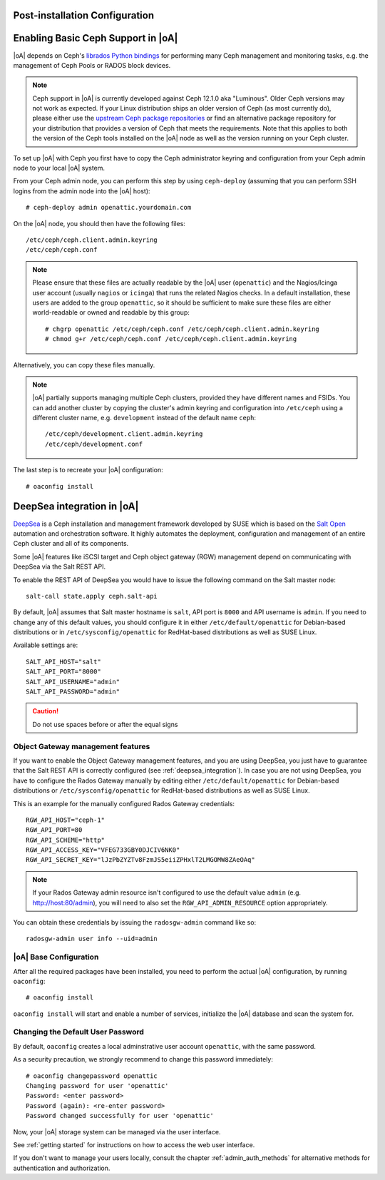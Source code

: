 .. _post-installation configuration:

Post-installation Configuration
===============================

.. _enabling_ceph_support:

Enabling Basic Ceph Support in |oA|
===================================

|oA| depends on Ceph's `librados Python bindings
<http://docs.ceph.com/docs/master/rados/api/python/>`_ for performing many Ceph
management and monitoring tasks, e.g. the management of Ceph Pools or RADOS
block devices.

.. note::
  Ceph support in |oA| is currently developed against Ceph 12.1.0 aka
  "Luminous". Older Ceph versions may not work as expected. If your Linux
  distribution ships an older version of Ceph (as most currently do), please
  either use the `upstream Ceph package repositories
  <http://docs.ceph.com/docs/master/install/get-packages/>`_ or find an
  alternative package repository for your distribution that provides a version
  of Ceph that meets the requirements. Note that this applies to both the
  version of the Ceph tools installed on the |oA| node as well as the version
  running on your Ceph cluster.

To set up |oA| with Ceph you first have to copy the Ceph administrator keyring
and configuration from your Ceph admin node to your local |oA| system.

From your Ceph admin node, you can perform this step by using ``ceph-deploy``
(assuming that you can perform SSH logins from the admin node into the
|oA| host)::

  # ceph-deploy admin openattic.yourdomain.com

On the |oA| node, you should then have the following files::

  /etc/ceph/ceph.client.admin.keyring
  /etc/ceph/ceph.conf

.. note::
  Please ensure that these files are actually readable by the |oA| user
  (``openattic``) and the Nagios/Icinga user account (usually ``nagios`` or
  ``icinga``) that runs the related Nagios checks. In a default installation,
  these users are added to the group ``openattic``, so it should be sufficient
  to make sure these files are either world-readable or owned and readable by
  this group::

    # chgrp openattic /etc/ceph/ceph.conf /etc/ceph/ceph.client.admin.keyring
    # chmod g+r /etc/ceph/ceph.conf /etc/ceph/ceph.client.admin.keyring

Alternatively, you can copy these files manually.

.. note::
  |oA| partially supports managing multiple Ceph clusters, provided they have
  different names and FSIDs. You can add another cluster by copying the
  cluster's admin keyring and configuration into ``/etc/ceph`` using a different
  cluster name, e.g. ``development`` instead of the default name ``ceph``::

    /etc/ceph/development.client.admin.keyring
    /etc/ceph/development.conf

The last step is to recreate your |oA| configuration::

  # oaconfig install

.. _deepsea_integration:

DeepSea integration in |oA|
===========================

`DeepSea <https://github.com/SUSE/DeepSea>`_ is a Ceph installation and
management framework developed by SUSE which is based on the `Salt Open
<https://saltstack.com/salt-open-source/>`_ automation and orchestration
software. It highly automates the deployment, configuration and management of an
entire Ceph cluster and all of its components.

Some |oA| features like iSCSI target and Ceph object gateway (RGW) management
depend on communicating with DeepSea via the Salt REST API.

To enable the REST API of DeepSea you would have to issue the following command
on the Salt master node::

  salt-call state.apply ceph.salt-api

By default, |oA| assumes that Salt master hostname is ``salt``, API port is ``8000``
and API username is ``admin``. If you need to change any of this default values, you
should configure it in either ``/etc/default/openattic`` for Debian-based
distributions or in ``/etc/sysconfig/openattic`` for RedHat-based distributions
as well as SUSE Linux.

Available settings are::

  SALT_API_HOST="salt"
  SALT_API_PORT="8000"
  SALT_API_USERNAME="admin"
  SALT_API_PASSWORD="admin"

.. caution::

  Do not use spaces before or after the equal signs

Object Gateway management features
----------------------------------

If you want to enable the Object Gateway management features, and you are using
DeepSea, you just have to guarantee that the Salt REST API is correctly
configured (see :ref:`deepsea_integration`). In case you are not using DeepSea,
you have to configure the Rados Gateway manually by editing either
``/etc/default/openattic`` for Debian-based distributions or
``/etc/sysconfig/openattic`` for RedHat-based distributions as well as SUSE
Linux.

This is an example for the manually configured Rados Gateway credentials::

  RGW_API_HOST="ceph-1"
  RGW_API_PORT=80
  RGW_API_SCHEME="http"
  RGW_API_ACCESS_KEY="VFEG733GBY0DJCIV6NK0"
  RGW_API_SECRET_KEY="lJzPbZYZTv8FzmJS5eiiZPHxlT2LMGOMW8ZAeOAq"

.. note::

   If your Rados Gateway admin resource isn't configured to use the default
   value ``admin`` (e.g. http://host:80/admin), you will need to also set the
   ``RGW_API_ADMIN_RESOURCE`` option appropriately.

You can obtain these credentials by issuing the ``radosgw-admin`` command like
so::

  radosgw-admin user info --uid=admin

|oA| Base Configuration
-----------------------

After all the required packages have been installed, you need to perform the
actual |oA| configuration, by running ``oaconfig``::

  # oaconfig install

``oaconfig install`` will start and enable a number of services, initialize
the |oA| database and scan the system for.

Changing the Default User Password
----------------------------------

By default, ``oaconfig`` creates a local adminstrative user account
``openattic``, with the same password.

As a security precaution, we strongly recommend to change this password
immediately::

  # oaconfig changepassword openattic
  Changing password for user 'openattic'
  Password: <enter password>
  Password (again): <re-enter password>
  Password changed successfully for user 'openattic'

Now, your |oA| storage system can be managed via the user interface.

See :ref:`getting started` for instructions on how to access the web user
interface.

If you don't want to manage your users locally, consult the chapter
:ref:`admin_auth_methods` for alternative methods for authentication and
authorization.
